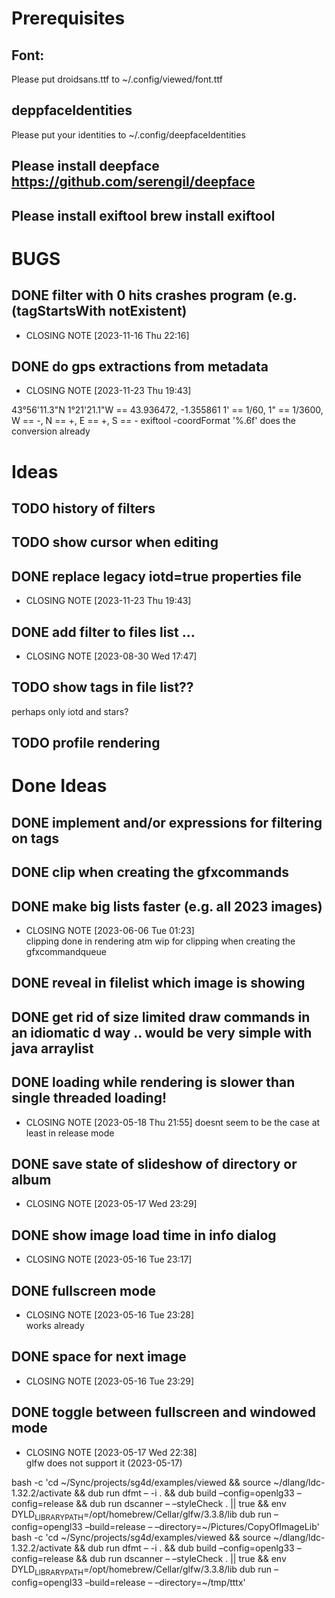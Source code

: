 #+TODO: TODO IN-PROGRESS | DONE WONT-DO

* Prerequisites
** Font:
Please put droidsans.ttf to ~/.config/viewed/font.ttf
** deppfaceIdentities
Please put your identities to ~/.config/deepfaceIdentities
** Please install deepface https://github.com/serengil/deepface
** Please install exiftool brew install exiftool

* BUGS
** DONE filter with 0 hits crashes program (e.g. (tagStartsWith notExistent)
CLOSED: [2023-11-16 Thu 22:16]
- CLOSING NOTE [2023-11-16 Thu 22:16]
** DONE do gps extractions from metadata
CLOSED: [2023-11-23 Thu 19:43]
- CLOSING NOTE [2023-11-23 Thu 19:43]
43°56'11.3"N 1°21'21.1"W == 43.936472, -1.355861
1' == 1/60, 1" == 1/3600, W == -, N == +, E == +, S == -
exiftool -coordFormat '%.6f' does the conversion already 
* Ideas
** TODO history of filters
** TODO show cursor when editing
** DONE replace legacy iotd=true properties file
CLOSED: [2023-11-23 Thu 19:43]
- CLOSING NOTE [2023-11-23 Thu 19:43]
** DONE add filter to files list ...
CLOSED: [2023-08-30 Wed 17:47]
- CLOSING NOTE [2023-08-30 Wed 17:47]
** TODO show tags in file list??
perhaps only iotd and stars?
** TODO profile rendering
* Done Ideas
** DONE implement and/or expressions for filtering on tags
** DONE clip when creating the gfxcommands
** DONE make big lists faster (e.g. all 2023 images)
CLOSED: [2023-06-06 Tue 01:23]
- CLOSING NOTE [2023-06-06 Tue 01:23] \\
  clipping done in rendering atm
  wip for clipping when creating the gfxcommandqueue
** DONE reveal in filelist which image is showing
** DONE get rid of size limited draw commands in an idiomatic d way .. would be very simple with java arraylist
** DONE loading while rendering is slower than single threaded loading!
CLOSED: [2023-05-18 Thu 21:55]
- CLOSING NOTE [2023-05-18 Thu 21:55]
  doesnt seem to be the case at least in release mode

** DONE save state of slideshow of directory or album
CLOSED: [2023-05-17 Wed 23:29]
- CLOSING NOTE [2023-05-17 Wed 23:29]
** DONE show image load time in info dialog
CLOSED: [2023-05-16 Tue 23:17]
- CLOSING NOTE [2023-05-16 Tue 23:17]
** DONE fullscreen mode
CLOSED: [2023-05-16 Tue 23:28]
- CLOSING NOTE [2023-05-16 Tue 23:28] \\
  works already
** DONE space for next image
CLOSED: [2023-05-16 Tue 23:29]
- CLOSING NOTE [2023-05-16 Tue 23:29]
** DONE toggle between fullscreen and windowed mode
CLOSED: [2023-05-17 Wed 22:38]
- CLOSING NOTE [2023-05-17 Wed 22:38] \\
  glfw does not support it (2023-05-17)

bash -c 'cd ~/Sync/projects/sg4d/examples/viewed && source ~/dlang/ldc-1.32.2/activate && dub run dfmt -- -i . && dub build --config=openlg33 --config=release && dub run dscanner -- --styleCheck . || true && env DYLD_LIBRARY_PATH=/opt/homebrew/Cellar/glfw/3.3.8/lib dub run --config=opengl33 --build=release -- --directory=~/Pictures/CopyOfImageLib'
bash -c 'cd ~/Sync/projects/sg4d/examples/viewed && source ~/dlang/ldc-1.32.2/activate && dub run dfmt -- -i . && dub build --config=openlg33 --config=release && dub run dscanner -- --styleCheck . || true && env DYLD_LIBRARY_PATH=/opt/homebrew/Cellar/glfw/3.3.8/lib dub run --config=opengl33 --build=release -- --directory=~/tmp/tttx'
